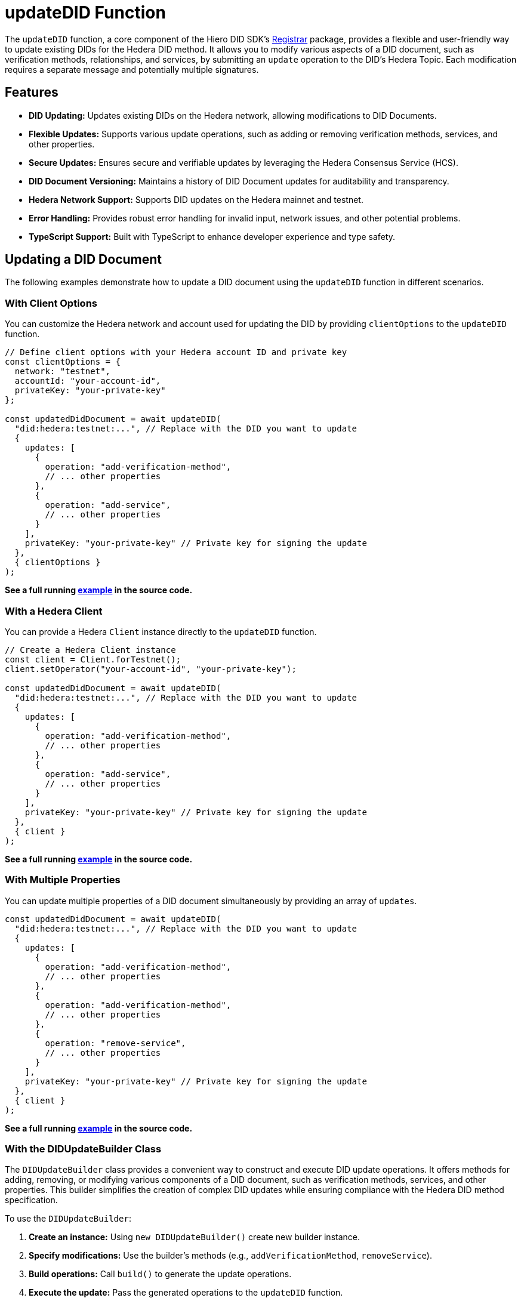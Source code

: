 = updateDID Function

The `updateDID` function, a core component of the Hiero DID SDK's xref:04-implementation/components/updateDID-api.adoc[Registrar] package, provides a flexible and user-friendly way to update existing DIDs for the Hedera DID method. It allows you to modify various aspects of a DID document, such as verification methods, relationships, and services, by submitting an `update` operation to the DID's Hedera Topic. Each modification requires a separate message and potentially multiple signatures.

== Features

*   **DID Updating:** Updates existing DIDs on the Hedera network, allowing modifications to DID Documents.
*   **Flexible Updates:** Supports various update operations, such as adding or removing verification methods, services, and other properties.
*   **Secure Updates:** Ensures secure and verifiable updates by leveraging the Hedera Consensus Service (HCS).
*   **DID Document Versioning:**  Maintains a history of DID Document updates for auditability and transparency.
*   **Hedera Network Support:** Supports DID updates on the Hedera mainnet and testnet.
*   **Error Handling:** Provides robust error handling for invalid input, network issues, and other potential problems.
*   **TypeScript Support:** Built with TypeScript to enhance developer experience and type safety.

== Updating a DID Document

The following examples demonstrate how to update a DID document using the `updateDID` function in different scenarios.

=== With Client Options

You can customize the Hedera network and account used for updating the DID by providing `clientOptions` to the `updateDID` function.

[source,javascript]
----
// Define client options with your Hedera account ID and private key
const clientOptions = {
  network: "testnet",
  accountId: "your-account-id",
  privateKey: "your-private-key"
};

const updatedDidDocument = await updateDID(
  "did:hedera:testnet:...", // Replace with the DID you want to update
  {
    updates: [
      {
        operation: "add-verification-method",
        // ... other properties
      },
      {
        operation: "add-service",
        // ... other properties
      }
    ],
    privateKey: "your-private-key" // Private key for signing the update
  },
  { clientOptions }
);
----

**See a full running link:https://github.com/hiero-ledger/hiero-did-sdk-js/blob/main/examples/updateDID-with-client-options.ts[example] in the source code.**


=== With a Hedera Client

You can provide a Hedera `Client` instance directly to the `updateDID` function.

[source,javascript]
----
// Create a Hedera Client instance
const client = Client.forTestnet();
client.setOperator("your-account-id", "your-private-key");

const updatedDidDocument = await updateDID(
  "did:hedera:testnet:...", // Replace with the DID you want to update
  {
    updates: [
      {
        operation: "add-verification-method",
        // ... other properties
      },
      {
        operation: "add-service",
        // ... other properties
      }
    ],
    privateKey: "your-private-key" // Private key for signing the update
  },
  { client }
);
----

**See a full running link:https://github.com/hiero-ledger/hiero-did-sdk-js/blob/main/examples/updateDID-with-a-client.ts[example] in the source code.**


=== With Multiple Properties

You can update multiple properties of a DID document simultaneously by providing an array of `updates`.

[source,javascript]
----
const updatedDidDocument = await updateDID(
  "did:hedera:testnet:...", // Replace with the DID you want to update
  {
    updates: [
      {
        operation: "add-verification-method",
        // ... other properties
      },
      {
        operation: "add-verification-method",
        // ... other properties
      },
      {
        operation: "remove-service",
        // ... other properties
      }
    ],
    privateKey: "your-private-key" // Private key for signing the update
  },
  { client }
);
----

**See a full running link:https://github.com/hiero-ledger/hiero-did-sdk-js/blob/main/examples/updateDID-with-multiple-properties.ts[example] in the source code.**


=== With the DIDUpdateBuilder Class

The `DIDUpdateBuilder` class provides a convenient way to construct and execute DID update operations. It offers methods for adding, removing, or modifying various components of a DID document, such as verification methods, services, and other properties. This builder simplifies the creation of complex DID updates while ensuring compliance with the Hedera DID method specification.

To use the `DIDUpdateBuilder`:

1.  **Create an instance:** Using `new DIDUpdateBuilder()` create new builder instance.
2.  **Specify modifications:** Use the builder's methods (e.g., `addVerificationMethod`, `removeService`).
3.  **Build operations:** Call `build()` to generate the update operations.
4.  **Execute the update:** Pass the generated operations to the `updateDID` function.

==== Managing Verification Methods

Verification methods prove the authenticity of a DID Document.

*   **Adding:** Use `addVerificationMethod(verificationMethod)` to add a `VerificationMethod` object. You can call this method multiple times to add multiple verification methods.

[source,javascript]
----
    const builder = new DIDUpdateBuilder()
      .addVerificationMethod({
        id: "#key-1",
        controller: "did:hedera:mainnet:...",
        publicKeyMultibase: "z6Mk...",
      })
      .addVerificationMethod({
        // ... another verification method
      })
      .build();
----

*   **Adding as a reference:** You can also add a verification method by providing the ID of an existing method. This will create a reference to the existing method in the DID Document.

[source,javascript]
----
    const builder = new DIDUpdateBuilder()
      .addVerificationMethod("#key-1")
      .build();
----


*   **Removing:** Use `removeVerificationMethod(verificationMethodId)` to remove a verification method by its ID.

[source,javascript]
----
    const builder = new DIDUpdateBuilder()
      .removeVerificationMethod("#key-1")
      .build();
----


==== Managing Services

Services provide additional information about a DID Document.

*   **Adding:** Use `addService(service)` to add a `Service` object. You can call this method multiple times.

[source,javascript]
----
    const builder = new DIDUpdateBuilder()
      .addService({
        id: "#service-1",
        type: "LinkedDomains",
        serviceEndpoint: "https://example.com",
      })
      .addService({
        // ... another service
      })
      .build();
----

*   **Removing:** Use `removeService(serviceId)` to remove a service by its ID.

[source,javascript]
----
    const builder = new DIDUpdateBuilder()
      .removeService("#service-1")
      .build();
----

==== Managing Verification Relationships

Verification relationships express the relationship between a verification method and a DID subject (e.g., authentication, assertion).

*   **Adding:** Use specific methods for each relationship type (see the `DIDUpdateBuilder` API Reference). You can add a relationship by providing a `VerificationMethod` object or using the ID of an existing verification method.

[source,javascript]
----
    const builder = new DIDUpdateBuilder()
      .addCapabilityInvocationMethod({
        id: "#key-1",
        controller: "did:hedera:mainnet:...",
        publicKeyMultibase: "z6Mk...",
      })
      .addAuthenticationMethod("#key-2") // Using an existing method's ID
      .build();
----

*   **Removing:** Use the corresponding removal method for the relationship type (e.g., `removeCapabilityInvocationMethod(verificationMethodId)`).

[source,javascript]
----
    const builder = new DIDUpdateBuilder()
      .removeCapabilityInvocationMethod("#key-1")
      .build();
----

**See a full running link:https://github.com/hiero-ledger/hiero-did-sdk-js/blob/main/examples/updateDID-with-DID-update-builder.ts[example] in the source code.**

== Using Client Managed Secret Mode

In certain instances, keys are managed in a fashion that does not allow direct or indirect access by the SDK. Or you prefer to manage your keys yourself. In such a scenario, Client Managed Secret Mode can be utilized. In this mode, the DID SDK generates a signing request for you, so you can handle the signing process yourself. From it's design, the process is divided into two steps: `generateUpdateDIDRequest` and `submitUpdateDIDRequest`.

The signing request contains all the necessary information about the algorithm of the signing and data to be signed. The serialized payload of the request is signed by the client and submitted to the SDK. The SDK then processes the request and update the DID Document.

[source,js]
----
const { states, signingRequests } = await generateUpdateDIDRequest(
  {
    did,
    updates: new DIDUpdateBuilder()
      .addService({
        id: '#service-1',
        type: 'VerifiableCredentialService',
        serviceEndpoint: 'https://example.com/vc/',
      })
      .build(),
  },
  {
    client,
  },
);

const signatures = Object.keys(signingRequests).reduce((acc, request) => {
  const signingRequest = signingRequests[request];
  const signature = await wallet.sign(signingRequest.serializedPayload);

  return {
    ...acc,
    [request]: signature,
  };
}, {});

const updatedDidDocument = await submitUpdateDIDRequest(
  { states, signatures },
  {
    client,
  },
);
----
**See a full running link:https://github.com/hiero-ledger/hiero-did-sdk-js/blob/main/examples/updateDID-using-client-secret-mode.ts[example] in the source code.**

You can learn more about the Client Managed Secret Mode in the xref:04-implementation/guides/key-management-modes-guide.adoc#client-managed-secret-mode[Key Management Modes Guide].

== References

* xref:04-implementation/components/updateDID-api.adoc[`updateDID` API Reference]
* xref:04-implementation/components/did-update-builder-api.adoc[`DIDUpdateBuilder` API Reference]
* xref:04-implementation/components/generateUpdateDIDRequest-api.adoc[`generateUpdateDIDRequest` API Reference]
* xref:04-implementation/components/submitUpdateDIDRequest-api.adoc[`submitUpdateDIDRequest` API Reference]
